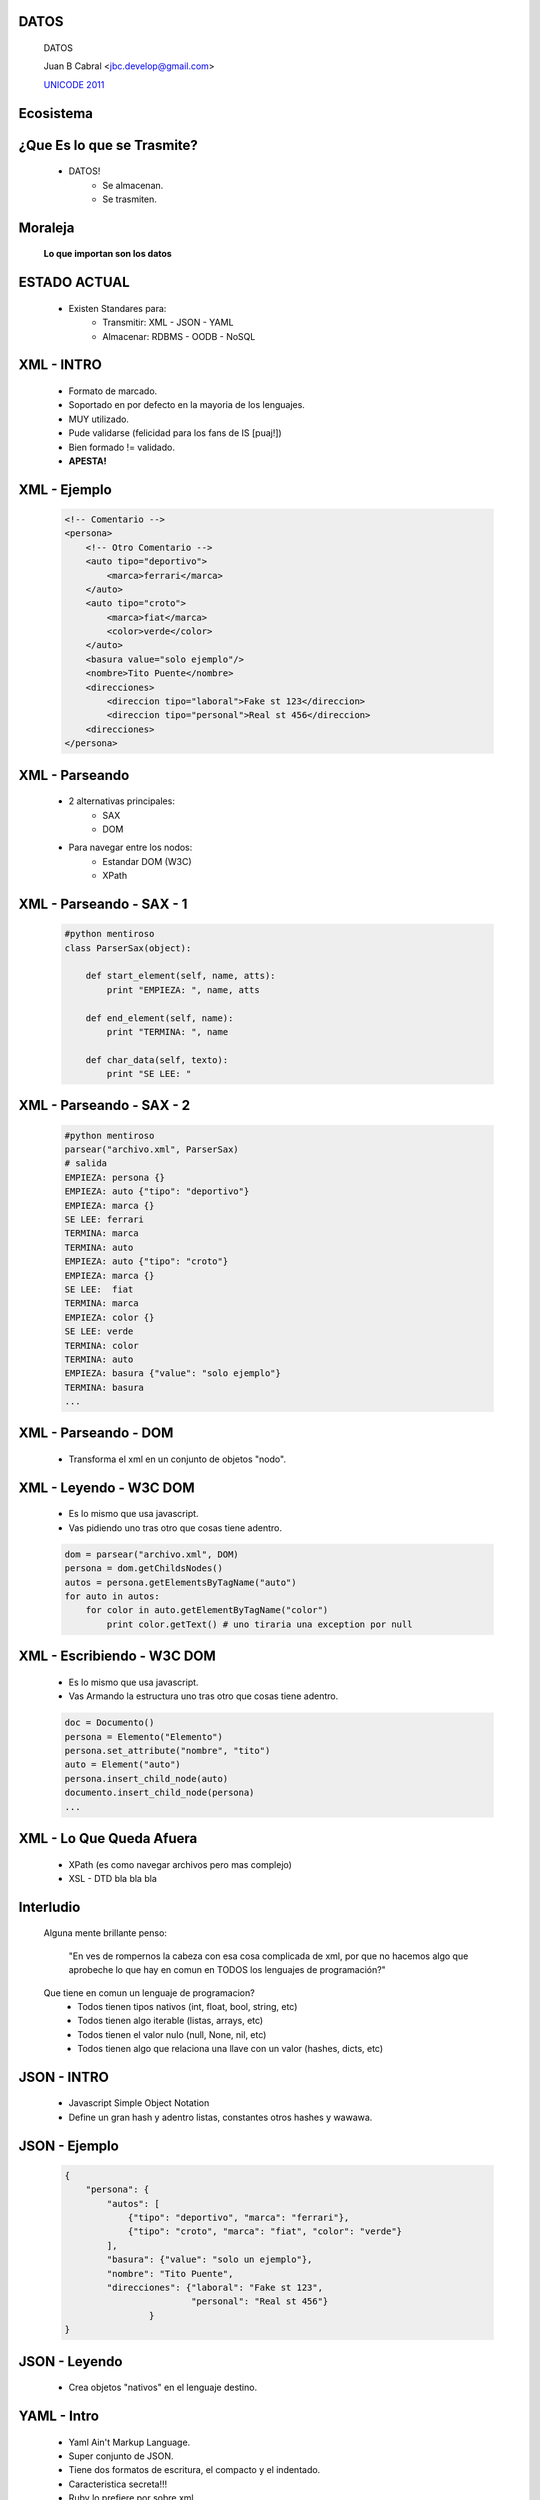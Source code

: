 ﻿DATOS
-----

    .. image:: img/disketes.jpg
       :align: center
       :scale: 150 %

    DATOS

    Juan B Cabral <`jbc.develop@gmail.com <mailto:jbc.develop@gmail.com>`_>

    `UNICODE 2011 <http://uni-code-group.blogspot.com/>`_


Ecosistema
----------

    .. image:: img/caos.jpg
       :align: center
       :scale: 50 %


¿Que Es lo que se Trasmite?
---------------------------

    - DATOS!
        - Se almacenan.
        - Se trasmiten.

Moraleja
--------

    **Lo que importan son los datos**

    .. image:: img/disketes.jpg
       :align: center
       :scale: 150 %

ESTADO ACTUAL
-------------

    - Existen Standares para:
        - Transmitir: XML - JSON - YAML
        - Almacenar: RDBMS - OODB - NoSQL



XML - INTRO
-----------

    .. image:: img/xml.png
       :align: center
       :scale: 150 %

    - Formato de marcado.
    - Soportado en por defecto en la mayoria de los lenguajes.
    - MUY utilizado.
    - Pude validarse (felicidad para los fans de IS [puaj!])
    - Bien formado != validado.
    - **APESTA!**


XML - Ejemplo
-------------

    .. code-block:: xml

        <!-- Comentario -->
        <persona>
            <!-- Otro Comentario -->
            <auto tipo="deportivo">
                <marca>ferrari</marca>
            </auto>
            <auto tipo="croto">
                <marca>fiat</marca>
                <color>verde</color>
            </auto>
            <basura value="solo ejemplo"/>
            <nombre>Tito Puente</nombre>
            <direcciones>
                <direccion tipo="laboral">Fake st 123</direccion>
                <direccion tipo="personal">Real st 456</direccion>
            <direcciones>
        </persona>


XML - Parseando
---------------

    - 2 alternativas principales:
        - SAX
        - DOM
    - Para navegar entre los nodos:
        - Estandar DOM (W3C)
        - XPath


XML - Parseando - SAX - 1
-------------------------

    .. code-block:: python

        #python mentiroso
        class ParserSax(object):

            def start_element(self, name, atts):
                print "EMPIEZA: ", name, atts

            def end_element(self, name):
                print "TERMINA: ", name

            def char_data(self, texto):
                print "SE LEE: "


XML - Parseando - SAX - 2
-------------------------

    .. code-block:: python

        #python mentiroso
        parsear("archivo.xml", ParserSax)
        # salida
        EMPIEZA: persona {}
        EMPIEZA: auto {"tipo": "deportivo"}
        EMPIEZA: marca {}
        SE LEE: ferrari
        TERMINA: marca
        TERMINA: auto
        EMPIEZA: auto {"tipo": "croto"}
        EMPIEZA: marca {}
        SE LEE:  fiat
        TERMINA: marca
        EMPIEZA: color {}
        SE LEE: verde
        TERMINA: color
        TERMINA: auto
        EMPIEZA: basura {"value": "solo ejemplo"}
        TERMINA: basura
        ...

XML - Parseando - DOM
---------------------

    - Transforma el xml en un conjunto de objetos "nodo".

    .. image:: img/dom.png
       :align: center
       :scale: 190 %


XML - Leyendo - W3C DOM
-----------------------

    - Es lo mismo que usa javascript.
    - Vas pidiendo uno tras otro que cosas tiene adentro.

    .. code-block:: python

        dom = parsear("archivo.xml", DOM)
        persona = dom.getChildsNodes()
        autos = persona.getElementsByTagName("auto")
        for auto in autos:
            for color in auto.getElementByTagName("color")
                print color.getText() # uno tiraria una exception por null


XML - Escribiendo - W3C DOM
---------------------------

    - Es lo mismo que usa javascript.
    - Vas Armando la estructura uno tras otro que cosas tiene adentro.

    .. code-block:: python

        doc = Documento()
        persona = Elemento("Elemento")
        persona.set_attribute("nombre", "tito")
        auto = Element("auto")
        persona.insert_child_node(auto)
        documento.insert_child_node(persona)
        ...


XML - Lo Que Queda Afuera
-------------------------

    - XPath (es como navegar archivos pero mas complejo)
    - XSL - DTD bla bla bla


Interludio
----------

    Alguna mente brillante penso:

        "En ves de rompernos la cabeza con esa cosa complicada de xml, por que
        no hacemos algo que aprobeche lo que hay en comun en TODOS los
        lenguajes de programación?"

    Que tiene en comun un lenguaje de programacion?
        - Todos tienen tipos nativos (int, float, bool, string, etc)
        - Todos tienen algo iterable (listas, arrays, etc)
        - Todos tienen el valor nulo (null, None, nil, etc)
        - Todos tienen algo que relaciona una llave con un valor (hashes, dicts,
          etc)


JSON - INTRO
------------

    .. image:: img/json.gif
       :align: center
       :scale: 150 %

    - Javascript Simple Object Notation
    - Define un gran hash y adentro listas, constantes otros hashes y wawawa.


JSON - Ejemplo
--------------

    .. code-block:: json

        {
            "persona": {
                "autos": [
                    {"tipo": "deportivo", "marca": "ferrari"},
                    {"tipo": "croto", "marca": "fiat", "color": "verde"}
                ],
                "basura": {"value": "solo un ejemplo"},
                "nombre": "Tito Puente",
                "direcciones": {"laboral": "Fake st 123",
                                "personal": "Real st 456"}
                        }
        }


JSON - Leyendo
--------------

    - Crea objetos "nativos" en el lenguaje destino.

    .. code-block:: python
        # esto si es python enserio

        import json

        objs = json.load("file.json")
        persona = obj["persona"]
        persona["autos"][0]["marca"]  # ferrari


YAML - Intro
------------

    - Yaml Ain't Markup Language.
    - Super conjunto de JSON.
    - Tiene dos formatos de escritura, el compacto y el indentado.
    - Caracteristica secreta!!!
    - Ruby lo prefiere  por sobre xml.
    - Mi formato preferido.

    .. image:: img/yaml.png
       :align: center
       :scale: 150 %

YAML - Ejemplo
--------------

    .. code-block:: yaml

        # formato compacto
        {persona: {autos: [{marca: ferrari, tipo: deportivo}, {color: verde, marca: fiat,
        tipo: croto}], basura: {value: solo un ejemplo}, direcciones: {laboral: Fake
        st 123, personal: Real st 456}, nombre: Tito Puente}}


    .. code-block:: yaml

        # formato compacto
        persona:
          autos:
          - marca: ferrari
            tipo: deportivo
          - color: verde
            marca: fiat
            tipo: croto
          basura:
            value: solo un ejemplo
          direcciones:
            laboral: Fake st 123
            personal: Real st 456
          nombre: Tito Puente


YAML - Leyendo
--------------

    Crea objetos "nativos" en el lenguaje destino.

    .. code-block:: python
        # esto si es python enserio

        import yaml # libreria externa

        objs = yaml.load("file.yaml")
        persona = obj["persona"]
        persona["autos"][0]["marca"]  # ferrari


YAML - Secreto
--------------

    CARACTERISTICA MAS PULENTA QUE LA VIDA MISMA!!!!



¿Preguntas?
-----------

    - Proyectos:
        - http://bitbucket.org/leliel12/
    - Contacto:
        - Juan B Cabral
            - Mail: `jbc.develop@gmail.com <mailto:jbc.develop@gmail.com>`_
            - Twitter: `@leliel12 <http://twitter.com/leliel12/>`


.. footer::
    `UNICODE 2011 <http://uni-code-group.blogspot.com/>`_
    -
    Juan B Cabral <`jbc.develop@gmail.com <mailto:jbc.develop@gmail.com>`_>

.. header::


